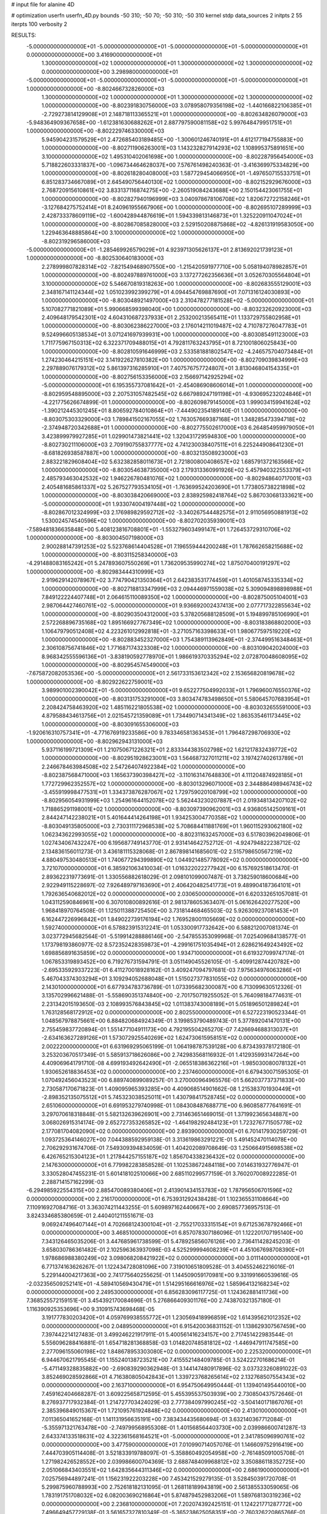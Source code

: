 # input file for alanine 4D

# optimization
userfn       userfn_4D.py
bounds       -50 310; -50 70; -50 310; -50 310
kernel       stdp
data_sources 2
initpts 2 55
iterpts      100
verbosity    2



RESULTS:
 -5.000000000000000E+01 -5.000000000000000E+01 -5.000000000000000E+01 -5.000000000000000E+01  0.000000000000000E+00       3.416900000000000E+01
  1.300000000000000E+02  1.000000000000000E+01  1.300000000000000E+02  1.300000000000000E+02  0.000000000000000E+00       3.298980000000000E+01
 -5.000000000000000E+01 -5.000000000000000E+01 -5.000000000000000E+01 -5.000000000000000E+01  1.000000000000000E+00      -8.802466732826000E+03
  1.300000000000000E+02  1.000000000000000E+01  1.300000000000000E+02  1.300000000000000E+02  1.000000000000000E+00      -8.802391830756000E+03
  3.078958079356198E+02 -1.440166822106385E+01 -2.729273814129908E+01  2.148718113365521E+01  1.000000000000000E+00      -8.802634826079000E+03
 -5.948364909367658E+00 -1.612381630688262E+01  2.887797590081158E+02  5.997648479951751E+01  1.000000000000000E+00      -8.802229746330000E+03
  5.945904231579529E+01  2.472685403189485E+00 -1.300601246740191E+01  4.612177194755883E+00  1.000000000000000E+00      -8.802711906263001E+03
  1.143232827914293E+02  1.108995375891651E+00  3.100000000000000E+02  1.495310402061698E+00  1.000000000000000E+00      -8.802287956454000E+03
  5.718822603331837E+00 -1.096734464628037E+00  7.576761498240363E-01 -3.416369975334829E+00  1.000000000000000E+00      -8.802618280408000E+03
  1.587729454066950E+01 -1.497650715533751E+01  6.851283734667089E+01  2.645490756440130E+02  1.000000000000000E+00      -8.802152929676000E+03
  2.768720915610861E+02  3.833137116874275E+00 -2.260519084243688E+00  2.150154423061755E+01  1.000000000000000E+00      -8.802827940196999E+03
  3.040978678106708E+02  1.820672722158246E+01 -3.127684275752414E+01  8.240961955667906E+00  1.000000000000000E+00      -8.802695107289999E+03
  2.428733378609119E+02 -1.600428944876619E+01  1.594339813146873E+01  1.325220911047024E+01  1.000000000000000E+00      -8.802867085828000E+03
  2.529150208875868E+02 -4.826131919583050E+00  1.229463648885864E+00  3.100000000000000E+02  1.000000000000000E+00      -8.802319296586000E+03
 -5.000000000000000E+01 -1.285469926579029E+01  4.923971305626137E+01  2.813692021739123E+01  1.000000000000000E+00      -8.802530640183000E+03
  2.278999807828314E+02 -7.821549468907550E+00 -1.215420591977710E+00  5.058194078982857E+01  1.000000000000000E+00      -8.802497889761000E+03
  3.137277262356636E+01  3.052670305564804E+01  3.100000000000000E+02  5.546670819318263E+00  1.000000000000000E+00      -8.802683555129001E+03
  2.348167141124344E+02  1.051023992399279E+01  4.094454769887690E+01  7.071316124030893E+00  1.000000000000000E+00      -8.803048921497000E+03
  2.310478277181528E+02 -5.000000000000000E+01  5.107082771821089E+01  5.990668599398040E+00  1.000000000000000E+00      -8.803232620923000E+03
  2.409648179542301E+02  4.604310687237933E+01  2.253200213565411E+01  1.133729755802958E+01  1.000000000000000E+00      -8.803062386227000E+03
  2.176014211019487E+02  4.710787276047783E+01  9.524996605138534E+01  3.071241697939931E+00  1.000000000000000E+00      -8.803085491123000E+03
  1.711775967150313E+02  6.322371709488015E+01  4.792811763243795E+01  8.721001806025843E+00  1.000000000000000E+00      -8.802810591646999E+03
  2.533581881802547E+02 -4.246575704073484E+01  1.274230464215151E+02  3.141922627810382E+00  1.000000000000000E+00      -8.802709039834999E+03
  2.297889076179312E+02  5.861397316285910E+01  7.407576757724807E+01  3.813046804154335E+01  1.000000000000000E+00      -8.802756153356000E+03
  2.156697142925294E+02 -5.000000000000000E+01  6.195355737081642E+01 -2.454086908606014E+01  1.000000000000000E+00      -8.802959548895000E+03
  2.207531057482545E+02  6.667989247191198E+01 -4.930695232024846E+01 -4.221775626674899E-01  1.000000000000000E+00      -8.802609879145000E+03
  1.999034159941624E+02 -1.390212445301245E+01  8.806592784010864E+01 -7.444902354189140E-01  1.000000000000000E+00      -8.803075303329000E+03
  1.789841502167055E+02  1.763057669387168E+01  1.348285473394718E+02 -2.374948720342688E+01  1.000000000000000E+00      -8.802775502617000E+03
  6.264854959979050E+01  3.423899979927285E+01  1.029901473821441E+02  1.320431729594830E+00  1.000000000000000E+00      -8.802730211106000E+03
  2.709190755837777E+02  4.741230038407511E+01  6.225244908641230E+01 -8.681826938587887E+00  1.000000000000000E+00      -8.803213508923000E+03
  2.883221829608404E+02  5.632382858011673E+01  2.721800800408657E+02  1.685791372163566E+02  1.000000000000000E+00      -8.803054638735000E+03
  2.179313360991926E+02  5.457940322553379E+01  2.485793463042532E+02  1.946226780481076E+02  1.000000000000000E+00      -8.802948640717001E+03
  2.405481685861337E+02  5.267527793534105E+01 -1.763699524203690E+01  1.773805738221898E+02  1.000000000000000E+00      -8.803038420669000E+03
  2.838925982418764E+02  5.867030681333621E+00 -5.000000000000000E+01  1.933074004197448E+02  1.000000000000000E+00      -8.802867012324999E+03
  2.176989829592712E+02 -3.340267544482575E+01  2.911056950881913E+02  1.530024574540596E+02  1.000000000000000E+00      -8.802702035939001E+03
 -7.589481836635848E+00  5.408123816708801E+01 -1.553279603499147E+01  1.726453729310706E+02  1.000000000000000E+00      -8.803004507198000E+03
  2.900288147391253E+02  5.523768614404528E+01  7.196559444200248E+01  1.787662658215688E+02  1.000000000000000E+00      -8.803115258340000E+03
 -4.291488083165242E+01  5.247893607550269E+01  1.736209535990274E+02  1.875070400191297E+02  1.000000000000000E+00      -8.802983444310999E+03
  2.919629142078967E+02  3.774790421350364E+01  2.642383531774459E+01  1.401058745335334E+02  1.000000000000000E+00      -8.802718813347999E+03
  2.094446971559038E+02  5.309094898898988E+01  7.849122224407748E+01  2.064615110089350E+02  1.000000000000000E+00      -8.802875005104001E+03
  2.987064427460761E+02 -5.000000000000000E+01  9.936692002437413E+00  2.077717322855634E+02  1.000000000000000E+00      -8.802903504312000E+03
  5.378205688128509E+01  5.194899785106990E+01  2.572268896735168E+02  1.895166927767349E+02  1.000000000000000E+00      -8.803183868802000E+03
  1.106479790512408E+02  4.223261012992818E+01 -3.271057163398633E+01  1.980677597519220E+02  1.000000000000000E+00      -8.802883452327000E+03
  1.754389113962849E+01 -2.374499516348463E+01  2.306108756741846E+02  1.771687174323308E+02  1.000000000000000E+00      -8.803109042024000E+03
  8.968342555596136E+01 -3.838190592778970E+01  1.986619370335294E+02  2.072870048608095E+02  1.000000000000000E+00      -8.802954574549000E+03
 -7.675872082053536E+00 -5.000000000000000E+01  2.561733153612342E+02  2.153656820819678E+02  1.000000000000000E+00      -8.802922622759001E+03
  3.989901002390042E+01 -5.000000000000000E+01  9.652277504992033E+01  1.796960076550376E+02  1.000000000000000E+00      -8.803131753291000E+03
  3.803474783498650E+01  5.580645707683954E+01  2.208424758463920E+02  1.485116221805538E+02  1.000000000000000E+00      -8.803032655591000E+03
  4.879588434613756E+01  2.021545721359089E+01  1.734490714341349E+02  1.863535461173445E+02  1.000000000000000E+00      -8.803091655306000E+03
 -1.920616310757341E+01 -4.771676919233586E+00  9.783346581363453E+01  1.796487298706930E+02  1.000000000000000E+00      -8.802962943131000E+03
  5.937116199721309E+01  1.210750671226321E+01  2.833344383502798E+02  1.621217832439772E+02  1.000000000000000E+00      -8.802951928623001E+03
  1.564687327011211E+02  3.197427402613789E+01  2.246678463984508E+02  2.547264074922384E+02  1.000000000000000E+00      -8.802387568471000E+03
  1.165637390398427E+02 -3.110163147648830E+01  4.111204874928185E+01  1.772729962352557E+02  1.000000000000000E+00      -8.803013296071000E+03
  2.344886498946743E+02 -3.455919998477531E+01  1.334373876287067E+02  1.729759020108799E+02  1.000000000000000E+00      -8.802956054931999E+03
  1.254961644152078E+02  5.562443230207887E+01  2.019348134207102E+02  1.718865291198001E+02  1.000000000000000E+00      -8.803097390962001E+03
  4.936805142509161E+01  2.844247142238021E+01  5.401644414264198E+01  1.934253004770358E+02  1.000000000000000E+00      -8.803049135805000E+03
  2.730311172968538E+02  5.708684411881769E+01  1.960115293062180E+02  1.062343622993055E+02  1.000000000000000E+00      -8.802311632457000E+03       6.517803962049806E-01       1.027434067432247E+00  6.195687749143770E-01  2.931414642752712E-01 -4.924794822238712E-02  2.134836156011273E-01  3.436181115328068E-01  2.867898141685601E-02
  2.515798650567219E+02  4.880497530480513E+01  1.740677294399890E+02  1.044921485778092E+02  0.000000000000000E+00       3.721070000000000E+01       6.385921063410034E-01       1.016322022277942E+00  6.157692518613470E-01  2.893622319773691E-01  1.330556882618029E-01  2.098101099007487E-01  3.738259018600684E+00  2.922949115228697E-02
  7.926489797163690E+01  2.406420482541773E+01  9.489904187364101E+01  1.792636540682012E+02  0.000000000000000E+00       2.030650000000000E+01       6.620332651057081E-01       1.043112590846961E+00  6.307010800892616E-01  2.981378605363407E-01  5.061626420277520E+00  1.968418970764508E-01  1.125011388725450E+00  3.731814468465503E-02
  5.926309237081453E+01  6.162447226996842E+01  1.849022739176194E+02  1.769528001105669E+02  0.000000000000000E+00       1.592740000000000E+01       6.578823915312241E-01       1.053300917732642E+00  6.588212007081374E-01  3.023772945682564E-01 -5.519914288886146E+00 -2.547855353099968E-01  7.025409684138577E-01  1.173798193860977E-02
  8.572352428359873E+01 -4.299161751035494E+01  2.628621649243492E+02  1.698856891635859E+02  0.000000000000000E+00       1.934710000000000E+01       6.619327099747174E-01       1.067853319893452E+00  6.719276731594791E-01  3.051149045526105E-01 -5.409912874420782E+00 -2.695335929337223E-01  6.411270018928162E-01  3.409247094797681E-03
  7.975634976063286E+01  5.467043374303294E+01  3.109294052688048E+01  1.515027377831055E+02  0.000000000000000E+00       2.143010000000000E+01       6.677934783736789E-01       1.073395682300087E+00  6.713099630512326E-01  3.135702996621488E-01 -5.558690351374840E+00 -2.701750719255052E-01  5.764098184774631E-01  2.231342015193650E-03
  2.108993576843845E+02  1.011383743008189E+01  5.051896501289824E+01  1.763128568172912E+02  0.000000000000000E+00       2.802550000000000E+01       6.527223190523344E-01       1.048567978875661E+00  6.884820684924349E-01  3.199853790489743E-01  5.377892041470131E+00  2.755459837720894E-01  1.551477104911173E+00  4.792195504265270E-07
  7.426694688313037E+01 -2.634163627289126E+01  1.573072925540269E+02  1.624730615958151E+02  0.000000000000000E+00       2.002220000000000E+01       6.631969295065199E-01       1.064198787539128E+00  6.873439378172180E-01  3.253203670517349E-01  5.585913718626086E+00  2.742983568116932E-01  1.412935993147264E+00  4.409069641791710E-08
  4.699193492642490E+01 -2.065518386362216E+01 -1.985030080078132E+01  1.930652618836453E+02  0.000000000000000E+00       2.237460000000000E+01       6.679430071595305E-01       1.070492456043523E+00  6.889740899089257E-01  3.270000964965576E-01  5.662037737371833E+00  2.730587170671823E-01  1.409095965393285E+00  4.409068514901662E-08
  1.215383701930449E+01 -2.898352135075512E+01  5.745323038525011E+01  1.430798417528745E+02  0.000000000000000E+00       2.651060000000000E+01       6.691953279740998E-01       1.084308487688771E+00  6.960858777641691E-01  3.297070618318848E-01  5.582132639626901E+00  2.731463651469015E-01  1.371992365634887E+00  3.068026915314174E-09
  2.652727353265852E+02 -1.464198292484123E+01  1.723276771505778E+02  2.177081704082090E+02  0.000000000000000E+00       2.893900000000000E+01       6.701417930259729E-01       1.093725364146027E+00  7.044388592959138E-01  3.313619863291221E-01  5.491452470114078E+00  2.706292931674706E-01  7.549309394834059E-01  1.404202089708649E-03
  1.250664915698538E+02  6.426765215304123E+01  1.217844257155187E+02  1.856704338236432E+02  0.000000000000000E+00       2.147630000000000E+01       6.779982283858528E-01       1.102538672484118E+00  7.014631932776947E-01  3.330528047455231E-01  5.601418102510066E+00  2.685110299577159E-01  3.760207008922285E-01  2.288714157162299E-03
 -6.294985922554315E+00  2.885470089380406E+01  2.413901434153783E+02  1.787956506701596E+02  0.000000000000000E+00       2.216170000000000E+01       6.753931292438428E-01       1.102365531108664E+00  7.110916927084716E-01  3.363074211443255E-01  5.609897162440667E+00  2.690857736957513E-01  3.824334685380659E-01  2.440401211551671E-03
  9.069247496407144E+01  4.702668124300104E+01 -2.755217033315154E+01  9.671253678792466E+01  0.000000000000000E+00       3.468510000000000E+01       6.857078307186096E-01       1.122201707195140E+00  7.343126465035206E-01  3.447685961738599E-01  5.478925856076126E+00  2.736411428245203E-01  3.658030786361482E-01  2.102596363937098E-03
  4.525299994608239E+01  4.451067698708390E+01  1.978686988380249E+02  3.098068208421922E+02  0.000000000000000E+00       3.011140000000000E+01       6.771374163626267E-01       1.122434728081096E+00  7.319010651809528E-01  3.404552462216016E-01  5.229144004217363E+00  2.741775640255625E-01  1.144509059170981E+00  9.331991660539616E-05
 -2.032356509252141E+01 -4.589410569430479E+01  1.514295166616976E+02  1.585964132168234E+02  0.000000000000000E+00       2.249530000000000E+01       6.856283096117725E-01       1.124362881411736E+00  7.368525572159151E-01  3.454392170084696E-01  5.276866409301176E+00  2.743870321357180E-01  1.116390925353696E+00  9.310915743698468E-05
  3.191777830203420E+01  4.059769938555772E+01  1.230569418996859E+02  1.614395621012352E+02  0.000000000000000E+00       2.048950000000000E+01       6.915420036831152E-01       1.138629307567459E+00  7.397442214127483E-01  3.499246221917911E-01  5.400561416234157E+00  2.717451422983544E-01  5.556096288416881E-01  1.654718281368858E-03
  1.014820748581812E+02 -1.446947911747585E+00  2.277096155060198E+02  1.848678953303080E+02  0.000000000000000E+00       2.225320000000000E+01       6.944670621795545E-01       1.155240138723521E+00  7.415552148409785E-01  3.524222701686214E-01 -5.471149328835882E+00 -2.690839290362948E-01  3.144147480917896E-02  3.037323260891022E-03
  3.852469028592866E+01  4.716380805042843E+01  1.339723768265614E+02  2.132768507554343E+02  0.000000000000000E+00       2.163710000000000E+01       6.954750649950444E-01       1.139401495440010E+00  7.459162404668287E-01  3.609225658712595E-01  5.455395537503939E+00  2.730850437572646E-01  8.276937717932384E-01  1.214727703424029E-03
  2.777384097990245E+02 -3.504140171867076E+01  2.385396849015367E+01  1.721095761924848E+02  0.000000000000000E+00       2.413010000000000E+01       7.011365041652168E-01       1.141131956635191E+00  7.383434435680694E-01  3.632140367712084E-01 -5.355971321763478E+00 -2.749799568955308E-01  1.401568564403730E+00  2.039986600741287E-13
  2.643374133518631E+02  4.322361568164521E+01 -5.000000000000000E+01  2.341785096990761E+02  0.000000000000000E+00       3.477590000000000E+01       7.010990714057076E-01       1.146609752916419E+00  7.444703905114408E-01  3.521833919788097E-01 -5.358860492054958E+00 -2.761485091005708E-01  1.271982426528552E+00  2.039986600704369E-13
  2.688748409968812E+02  3.350886118352725E+00  2.051066843403551E+02  1.642835644311346E+02  0.000000000000000E+00       2.686190000000000E+01       7.025756944897241E-01       1.156231922203228E+00  7.453421529279135E-01  3.528450391720708E-01  5.299875960788993E+00  2.752618182131095E-01  1.268118189943819E+00  2.561385533059065E-06
  1.783191751708032E+02  6.082003690216864E+01  5.874879452983206E+01  1.589768130319236E+02  0.000000000000000E+00       2.236810000000000E+01       7.202074392425151E-01       1.124221771287772E+00  7.496649457729138E-01  3.561657327810349E-01 -5.365238625058351E+00 -2.760326220865766E-01  1.259780853619431E+00  9.032973896613344E-06
  7.296611479956916E+01  6.226362424269877E+01  3.611391574817669E+01  1.942718076485692E+02  0.000000000000000E+00       1.857610000000000E+01       7.229328154868212E-01       1.131896150322222E+00  7.480951661405735E-01  3.623595780060247E-01 -5.471940252349209E+00 -2.768123146131458E-01  1.354738904624898E+00  9.038400138172554E-06
  2.526152454048866E+02  1.569749071014949E+01  9.386846826994723E+01 -1.133254598243049E+01  0.000000000000000E+00       2.661130000000000E+01       6.993594668809004E-01       1.085046873529970E+00  7.767458836338390E-01  3.643652396156804E-01 -5.335426949498162E+00 -2.778750601366092E-01  1.403400090050988E+00  2.127708087772576E-03
  2.714348399752513E+01  6.439903056571515E+01  3.386063919949148E+01  2.251284178989549E+00  0.000000000000000E+00       2.988230000000000E+01       6.934404030633206E-01       1.101664107131258E+00  7.708683204159331E-01  3.643370648738366E-01 -5.235588527160894E+00 -2.764013360932521E-01  1.448880472743906E+00  2.278298333946504E-03
  1.414550006835534E+02  2.634172092944236E+00  1.312280686773177E+02  3.037715364827784E+01  0.000000000000000E+00       3.267560000000000E+01       6.972232707447903E-01       1.128321660196185E+00  7.795741397659538E-01  3.660597415168705E-01 -5.248747562495224E+00 -2.717325933683133E-01  5.143708005416852E-01  5.268947517312034E-03
 -4.992250719107365E+00  5.531310700461736E+01  6.630097775705100E+01  1.920698894493715E+02  0.000000000000000E+00       2.102280000000000E+01       7.033121331623760E-01       1.127523270811252E+00  7.958674247901691E-01  3.734011437738213E-01 -5.264851426240782E+00 -2.739774628633587E-01  5.214109468816736E-01  5.721025224760914E-03
  7.913747392696143E+01  3.935035049267810E+01  2.210977648637854E+02  1.695341832022185E+02  0.000000000000000E+00       1.838820000000000E+01       7.123649170500290E-01       1.161401037192536E+00  8.033378443544132E-01  3.805950482277121E-01 -5.268343923832063E+00 -2.750714160730906E-01  5.392316414205061E-01  7.226216614720183E-03
  2.934647581521111E+01 -2.644704256352205E+01  1.618737312589599E+02  1.942254145649633E+02  0.000000000000000E+00       2.080590000000000E+01       7.210719258294405E-01       1.168287372061977E+00  8.147066715964062E-01  3.876428786129872E-01 -5.291232347647076E+00 -2.755768129477063E-01  3.070317549681688E-01  8.808829375371171E-03
  2.317803317783414E+01  6.781488897269409E+01  2.534519356322285E+02  1.775518993360986E+02  0.000000000000000E+00       1.918950000000000E+01       7.285329581878387E-01       1.196389172668535E+00  8.220814643336070E-01  3.938375004017536E-01  5.044707377649343E+00  2.890247533100696E-01  2.633729934437409E+00  3.711571075460407E-03
  1.634773284942858E+02 -4.771512383351718E+01 -1.383664311589350E+01  1.879864967940166E+02  0.000000000000000E+00       2.050480000000000E+01       7.305005065618202E-01       1.174945679354444E+00  8.192018219393167E-01  3.928382676929670E-01  5.056734509283081E+00  2.886953225891062E-01  2.690908024017035E+00  4.000974546033169E-03
  1.813485475478919E+02 -4.548894900440930E+01  2.071500789689731E+02  1.763757355917037E+02  0.000000000000000E+00       1.881890000000000E+01       7.159250777162365E-01       1.167799567133929E+00  8.233451081607706E-01  3.916941422480627E-01 -5.319225028273734E+00 -2.831555078546334E-01  1.646747395806902E+00  6.765874843710374E-03
  1.680817357712130E+02  4.911990966483981E+01  2.749317536132474E+02  1.649552243027619E+02  0.000000000000000E+00       2.403410000000000E+01       7.278481195353861E-01       1.167407668481605E+00  8.239051911977886E-01  3.961131796169226E-01 -5.320048442730718E+00 -2.851382429753356E-01  1.650722476370795E+00  6.862220470417161E-03
  4.646764803754392E+01  1.437642911837668E+01  2.450416936250483E+02  2.252036899392745E+02  0.000000000000000E+00       2.703030000000000E+01       7.304518760454211E-01       1.173057433203818E+00  8.204412117124851E-01  3.958098798324541E-01 -5.266991737879466E+00 -2.843679712948219E-01  1.639108580164580E+00  6.660347085178087E-03
  2.714311162838364E+02 -4.201616175433735E+01  2.327253693120799E+02  1.857788575486263E+02  0.000000000000000E+00       2.343230000000000E+01       7.188250372935354E-01       1.199475397916813E+00  8.242087349897553E-01  3.994398120133567E-01 -5.145966601065350E+00 -2.856691223805033E-01  2.220682806979952E+00  6.156654817880044E-03
  5.959197456466894E+01  3.390428084040646E+01 -7.242566035665941E+00  1.787974436709151E+02  0.000000000000000E+00       1.883850000000000E+01       7.053504748869761E-01       1.206709005943511E+00  8.541839723999117E-01  4.023860859618997E-01 -5.155382944200633E+00 -2.876346428319388E-01  2.268440774261604E+00  6.938395974793238E-03
  1.236630425954883E+02  6.221777460522819E+01  2.294271315480909E+02  1.975465352419364E+02  0.000000000000000E+00       2.046640000000000E+01       7.146103450010666E-01       1.211919397755718E+00  8.617819772920350E-01  4.080987616587444E-01  5.164906374464552E+00  2.888831848483769E-01  2.178936207673255E+00  7.947825501143762E-03
  2.163274493153488E+02  5.237525519288134E+01  1.607616165426962E+02  1.807458069232389E+02  0.000000000000000E+00       2.154590000000000E+01       7.155952516458052E-01       1.223730252724908E+00  8.683329448907982E-01  4.088778387459646E-01 -5.325593883589581E+00 -2.813512513703380E-01  5.765660188151112E-01  1.271420747538557E-02
  2.473884740822666E+02  6.132860766278900E+01  5.425598288923902E+01  3.162410712785560E+00  0.000000000000000E+00       1.996800000000000E+01       7.116883259306831E-01       1.222349782584035E+00  8.780034903273153E-01  4.114247739216093E-01 -5.261255753182288E+00 -2.932940479829829E-01  2.211105511610080E+00  6.171007848209816E-03
  9.222751741832833E+01  2.497257099766513E+01  5.127505800588581E+01 -4.558189695102912E+01  0.000000000000000E+00       3.322460000000000E+01       7.121025884331288E-01       1.229401565483216E+00  8.705036677193377E-01  4.093790300773206E-01 -5.222961299403003E+00 -2.919254567327434E-01  2.145982307510637E+00  5.310139311550219E-03
  3.702843247520455E+01 -1.953771393849604E-02  1.956770185182814E+02  1.606888652190362E+02  0.000000000000000E+00       2.156300000000000E+01       7.165530818845979E-01       1.250090924491456E+00  8.689240490966108E-01  4.113795145976009E-01 -5.248024153593721E+00 -2.908384151125061E-01  1.857355928640326E+00  6.508741158334231E-03
  6.729299558623302E+01 -3.014291440600663E-01  3.346484351912771E+01  1.716277925975677E+02  0.000000000000000E+00       2.125320000000000E+01       7.179450757896025E-01       1.268410227255172E+00  8.755630129153029E-01  4.135867667760713E-01 -5.246844670681528E+00 -2.918969415100791E-01  1.871003650367701E+00  6.778196342755336E-03
  1.218684029447279E+02  4.565951983675443E+01  2.896853753491853E+01  1.801762375010690E+02  0.000000000000000E+00       2.102760000000000E+01       7.096488508100114E-01       1.243942640955328E+00  9.208346159963499E-01  4.206247005429224E-01 -5.289244789176855E+00 -2.960275302774700E-01  1.868969558577646E+00  6.679764559991777E-03
  1.734606663904708E+02 -2.204258608533027E+01  1.791243783897019E+02  1.994309200098893E+02  0.000000000000000E+00       2.095630000000000E+01       6.926273220191239E-01       1.267180725443269E+00  9.391834135857169E-01  4.261616487810712E-01  5.344603816925828E+00  2.968020152514192E-01  1.522361960165162E+00  7.844357979079765E-03
  1.516824752337334E+02 -2.611421051953017E+01  3.937187514054785E+01  2.285112822544649E+02  0.000000000000000E+00       2.965860000000000E+01       6.916740380372237E-01       1.278849241243442E+00  9.383624653244628E-01  4.280967943590869E-01 -5.404953849698704E+00 -2.933541338451138E-01  7.207383418855952E-01  9.511211059422474E-03
  4.610102196168322E+01  4.827533369359639E+01  2.026503495647676E+02  1.905054822440550E+02  0.000000000000000E+00       1.689440000000000E+01       6.977547909326766E-01       1.283237199472477E+00  9.602351318262274E-01  4.354266532485641E-01  5.507330273117966E+00  2.950481594517356E-01  2.624386086175354E-01  1.147256083530963E-02
  7.579543932601034E+01  6.454741448512733E+01 -2.080995461410147E+01  1.761632512057271E+02  0.000000000000000E+00       1.884570000000000E+01       6.962908357107818E-01       1.285879436368690E+00  9.870645440577730E-01  4.396219412663144E-01 -5.474814797339068E+00 -3.017980626701282E-01  1.013714472284138E+00  9.653948085547089E-03
  6.170998061170997E+01 -4.460671363538610E+01  2.118034288708129E+02  1.846824006991722E+02  0.000000000000000E+00       1.635600000000000E+01       7.023503868145526E-01       1.318748309175412E+00  9.743475314641628E-01  4.404213448585454E-01  5.533017607076620E+00  2.996638239799579E-01  5.434281304529140E-01  1.210265187274886E-02
  1.231009953574673E+02 -3.810578947141668E+01  1.973016826838557E+02  1.727068750868308E+02  0.000000000000000E+00       2.068140000000000E+01       6.524501131460060E-01       1.337233138481339E+00  1.038237483331907E+00  4.393389089717067E-01  5.525465638250303E+00  3.035995583211423E-01  5.070235611894397E-01  1.229933868088605E-02
  2.045453363557351E+02 -4.393513260368780E+01  7.480759441857734E+01  1.889627396828628E+02  0.000000000000000E+00       2.483780000000000E+01       6.298701548804999E-01       1.400218571485290E+00  9.420229304858621E-01  4.262082721946326E-01  5.419813532707014E+00  2.906134942240637E-01  5.085614915644328E-01  1.335547872214641E-02
  1.669144074808918E+02  3.154474658839980E+01  1.852574720126173E+02  1.926185573358800E+02  0.000000000000000E+00       1.959760000000000E+01       6.253136365355628E-01       1.473081407239613E+00  9.248887613378084E-01  4.273188222339179E-01 -5.375141263198189E+00 -2.953349914039896E-01  1.300287936832989E+00  1.134830726639652E-02
  5.040727047777560E+01 -1.569611371463836E+01  2.109665183733239E+02  1.564923637453404E+00  0.000000000000000E+00       2.791600000000000E+01       6.125007435856554E-01       1.492892847056933E+00  9.251138253000702E-01  4.244105152214677E-01 -5.300208982744002E+00 -2.939241056844157E-01  1.288991438751368E+00  1.076987206869470E-02
  1.790936819614501E+02  6.167798029013290E+01  1.835110776979815E+02  2.109315512343259E+02  0.000000000000000E+00       2.042360000000000E+01       6.147868167229207E-01       1.513857576940871E+00  9.254679054231778E-01  4.284051101512412E-01 -5.202497023873297E+00 -3.005035850816035E-01  2.282801498199946E+00  7.985458933575711E-03
  7.985147910814821E+01  4.726886469499964E+01  1.748254398856960E+02  1.924732967636205E+02  0.000000000000000E+00       1.826010000000000E+01       6.154864979026582E-01       1.512661228073443E+00  9.441327910773505E-01  4.306534296151161E-01  5.205484032162722E+00  3.041545299545949E-01  2.607156843814446E+00  7.403711961321427E-03
  3.086862908576807E+02  3.692073043946376E+01  1.283347651482225E+00  1.820905960547925E+02  0.000000000000000E+00       2.159840000000000E+01       6.182248568794805E-01       1.513884734085369E+00  9.515587658458453E-01  4.302230749189781E-01 -5.410752116039667E+00 -2.970027165049443E-01  8.108417731850107E-01  1.245017745128151E-02
  5.251937572591184E+01  5.426930938591784E+01  6.436947292323708E+01  1.771162213815831E+02  0.000000000000000E+00       1.773900000000000E+01       6.229640072945472E-01       1.514500690772215E+00  9.642432760995596E-01  4.360642630020573E-01 -5.444897041138307E+00 -3.001512038110706E-01  8.143592306470919E-01  1.287447059002756E-02
 -3.755580424108937E+01 -2.441734295739217E+01  2.919036297801117E+02  1.747391200098487E+02  0.000000000000000E+00       2.460140000000000E+01       6.340298416520230E-01       1.513843331695580E+00  9.481415493374679E-01  4.336620587472249E-01 -5.476876240186722E+00 -2.943713052939395E-01  1.777720519336563E-01  1.511574790014616E-02
  3.260751740599391E+01  5.106928945947282E+01 -2.091442741102126E+01  2.071145618971852E+02  0.000000000000000E+00       2.230870000000000E+01       6.364255317854615E-01       1.527082896235394E+00  9.444914601365644E-01  4.359592438985077E-01 -5.329454818164328E+00 -3.023697303150792E-01  1.687509747580888E+00  1.064528163199114E-02
  5.039955190595643E+01 -4.358448184568645E+01  2.057182963456679E+02  1.640079877593854E+02  0.000000000000000E+00       1.732230000000000E+01       6.372916005488080E-01       1.549568970913473E+00  9.530411896880558E-01  4.388261873018894E-01 -5.172525470595666E+00 -3.147686124865639E-01  3.560774892517331E+00  4.670014437223802E-03
  1.276440581190598E+02 -3.741165620850357E+01  1.583323132819171E+02 -2.527504555846870E+01  0.000000000000000E+00       2.823610000000000E+01       6.381890085785700E-01       1.585951857667798E+00  9.241743650410837E-01  4.314508237957947E-01 -5.084862387927770E+00 -3.106799870334335E-01  3.516472384634742E+00  4.454346832436966E-03
  6.236066936407401E+01  5.886181499166697E+01  2.255268185574751E+02  1.780429280728531E+02  0.000000000000000E+00       1.607140000000000E+01       6.412969111726933E-01       1.617559864703034E+00  9.313940925226674E-01  4.342296669875358E-01 -5.330946462745091E+00 -3.003101702302556E-01  1.283583705334146E+00  1.276963734116734E-02
  1.979211604194600E+02 -4.030126797761631E+01  7.662546686197918E+01  3.508381214191023E+00  0.000000000000000E+00       1.854260000000000E+01       6.116643288127370E-01       1.588816969626750E+00  9.978547443564053E-01  4.346764154652670E-01 -5.403550920620453E+00 -3.020563158127724E-01  1.297510647189088E+00  1.386099986119336E-02
  1.836495739814417E+02  6.882305846736260E+00  6.382915432172416E+01 -6.536218575851979E+00  0.000000000000000E+00       2.299430000000000E+01       6.133853296521998E-01       1.600768918425047E+00  9.952683212412989E-01  4.354578627127168E-01  5.267429886190166E+00  3.095135471032244E-01  2.616836644597672E+00  9.316158968224958E-03
  1.871517736019763E+02 -2.755052683225983E+01  2.045627838776219E+02 -2.044359576298453E+00  0.000000000000000E+00       3.054400000000000E+01       6.194155991101100E-01       1.588199531424785E+00  9.845737826426888E-01  4.302884326527855E-01  5.276816723378628E+00  3.068106152990898E-01  2.588462270128703E+00  8.501204373538790E-03
  1.772414495982601E+02 -3.086333600042076E+01  2.586417940192885E+02  2.028619996739551E+02  0.000000000000000E+00       2.444030000000000E+01       6.203618054704227E-01       1.620838875986168E+00  9.477195725265286E-01  4.342824001943842E-01  5.291465696628353E+00  3.056682073377181E-01  2.571683652642693E+00  8.067669391324795E-03
  5.156788704664304E+01 -4.751664859880080E+01  1.557120368058074E+02  9.463431624960054E+01  0.000000000000000E+00       3.066370000000000E+01       6.138305083601490E-01       1.609190025045757E+00  9.506972114659914E-01  4.352014081278064E-01  5.230511942588207E+00  3.044885635337818E-01  2.541573305952162E+00  7.530787452727237E-03
  5.979787048207691E+01 -4.645029432669754E+01  1.124878931616133E+02  1.818470196660322E+02  0.000000000000000E+00       1.656660000000000E+01       6.211822176523991E-01       1.640740754056099E+00  8.818418427937953E-01  4.345581151322230E-01  5.213558124709528E+00  2.964906038284255E-01  2.599726712527731E+00  8.903845516344723E-03
  1.469147044029834E+02 -3.579340517655227E+01  3.966328990480457E-01  1.513684580638607E+02  0.000000000000000E+00       2.402960000000000E+01       6.202930853086058E-01       1.640383582918922E+00  8.909239236934817E-01  4.360293310402347E-01 -5.169293515101669E+00 -2.996527770793860E-01  3.005781545144423E+00  7.476822829965011E-03
  3.045191826151253E+02  2.574757564553190E+01  1.052653073981166E+02  1.895631395492497E+02  0.000000000000000E+00       2.104820000000000E+01       6.103334999092953E-01       1.649642365824127E+00  8.950365288105331E-01  4.374554414723880E-01  5.411856225003596E+00  2.889731976520279E-01  8.632923848392191E-01  1.340796812816400E-02
  7.777658171924452E+01 -4.454068324243941E+01  7.903097214573135E+01  1.689204939295716E+02  0.000000000000000E+00       1.836090000000000E+01       6.094262433273032E-01       1.673085354117465E+00  9.052608971588163E-01  4.390653325442558E-01  5.301061053532182E+00  2.969679853258111E-01  2.187971071788414E+00  9.985814355024296E-03
  3.034734680790533E+02  7.000000000000000E+01  1.135832381002415E+02  1.889802702771573E+02  0.000000000000000E+00       1.816110000000000E+01       5.969914319069318E-01       1.730382460604873E+00  8.755034107959176E-01  4.411266648538453E-01  5.455913425820858E+00  2.889098609718505E-01  1.209307427265048E+00  1.311494523121968E-02
  2.903560326831998E+02  6.134349396870627E+01  1.103541183155330E+02  1.632474123123174E+02  0.000000000000000E+00       2.016060000000000E+01       5.994822652224371E-01       1.728825870893606E+00  8.810349836985502E-01  4.457095142925367E-01 -5.123152432013161E+00 -3.105803013537413E-01  4.992056257832488E+00  1.105093784528531E-03
  3.047764830951253E+02  5.481265933367082E+01  1.189091189727518E+02  2.678445634024844E+02  0.000000000000000E+00       3.056650000000000E+01       5.953008655798741E-01       1.716924872988746E+00  8.777110878247893E-01  4.449847197552572E-01 -5.489238228176728E+00 -2.847699574550698E-01  3.414261736834714E-01  1.516503918173752E-02
  6.303039287388602E+01  5.584730969874538E+01  1.264978679233667E+02  1.781594749781583E+02  0.000000000000000E+00       1.622270000000000E+01       5.944075151122502E-01       1.789631256914487E+00  8.585857572703798E-01  4.455616874833944E-01 -5.334958555826451E+00 -2.954433362078859E-01  2.331090212843399E+00  9.173440504876895E-03
  1.696462606661024E+02  6.122003584137173E+01  1.640026004837669E+02  1.776048469632624E+02  0.000000000000000E+00       1.789620000000000E+01       5.789146183546755E-01       1.781180965146211E+00  8.985517828588966E-01  4.503606290421793E-01  5.535803437243564E+00  2.894595869084785E-01  6.119867703351560E-01  1.464283765625833E-02
 -2.227053973059505E+01  5.394651635958397E+01  1.244181631483154E+02 -2.225955539877398E+01  0.000000000000000E+00       3.044250000000000E+01       5.781508232523433E-01       1.773936648812533E+00  8.969127038995182E-01  4.495351669520679E-01 -5.387157216714141E+00 -2.936486067454634E-01  1.694078860535136E+00  1.109238375483757E-02
 -4.992525055724359E+01 -2.674178214697477E+01  9.795749430715530E+01  1.760757141505399E+02  0.000000000000000E+00       2.038100000000000E+01       5.792034175619958E-01       1.767697546480081E+00  9.050500730289814E-01  4.503708070596594E-01 -5.352978308157158E+00 -2.956475757629265E-01  2.056177767133073E+00  1.034314068701968E-02
  6.298955007077711E+01 -5.000000000000000E+01  2.625580227990738E+02  1.949338694242793E+02  0.000000000000000E+00       1.830720000000000E+01       5.799890423763109E-01       1.752155055382638E+00  9.263114541139826E-01  4.548868391572796E-01  5.473489266695657E+00  2.928365302693430E-01  1.057990707547689E+00  1.395224404223577E-02
  4.842982210148394E+01 -5.000000000000000E+01  1.383813389093840E+02  1.732114660159674E+02  0.000000000000000E+00       1.676000000000000E+01       5.767502285113880E-01       1.770813091884314E+00  9.409590041099369E-01  4.576843613907393E-01 -5.472761899908879E+00 -2.958516592196169E-01  1.237042557711091E+00  1.395628451403093E-02
  5.376828571644467E+01  4.137947567744630E+01  1.583021384700062E+02  1.812522890897808E+02  0.000000000000000E+00       1.693530000000000E+01       5.780359876193428E-01       1.780782725026887E+00  9.534470213583732E-01  4.607301234897295E-01 -5.433622635458851E+00 -3.019378134817083E-01  1.992356467393750E+00  1.208140308105018E-02
  5.028047270464241E+01  3.467432711396214E+01  2.573209616122359E+02  1.809866317975303E+02  0.000000000000000E+00       1.992600000000000E+01       5.953344915766133E-01       1.776664039145003E+00  8.490667476025415E-01  4.598997811325141E-01  5.282960176072391E+00  3.003877038584739E-01  3.237387799275511E+00  7.464419971386943E-03
  6.495729659466677E+01 -3.384850567754425E+01  2.892077091920945E+02  3.100000000000000E+02  0.000000000000000E+00       3.340580000000000E+01       5.939057843735982E-01       1.771383173321677E+00  8.486566447363063E-01  4.574685400752839E-01  5.515981977571258E+00  2.844825296317618E-01  2.977386132789218E-01  1.539402932264516E-02
  7.269845460940013E+01  5.125327601270984E+01  2.253784186912327E+02  3.202304952424701E+01  0.000000000000000E+00       2.788350000000000E+01       5.914793891798068E-01       1.771919695246261E+00  8.443316907858042E-01  4.585463116347020E-01  5.478651058150533E+00  2.840191060236607E-01  2.973460185939742E-01  1.517429727883071E-02
  4.501659560586240E+01  6.436377696072860E+01  2.067795944826830E+02  1.808610975992829E+02  0.000000000000000E+00       1.611880000000000E+01       5.949438969642812E-01       1.787158559044070E+00  8.516524474721423E-01  4.623655968617680E-01  5.524065119169641E+00  2.853686014715630E-01  1.354761674173045E-01  1.618877740737073E-02
 -3.287155985303750E+01 -5.000000000000000E+01  2.130476709669120E+02  1.925583239132152E+02  0.000000000000000E+00       2.055660000000000E+01       5.988076045379043E-01       1.791159996145700E+00  8.570109956979414E-01  4.649629994261245E-01  5.533279027118472E+00  2.866198229526974E-01  1.355761819331985E-01  1.671889674390148E-02
 -3.879838491203326E+01  5.772646166305133E+01  9.618223744188188E+01  1.766883110239364E+02  0.000000000000000E+00       1.863060000000000E+01       6.028198336072753E-01       1.798118063712489E+00  8.580787076704122E-01  4.674583520460572E-01  5.205074660466567E+00  3.053431326482757E-01  3.695417819980848E+00  6.423829916287986E-03
  4.666812299176657E+01  5.743855902203276E+01  1.214866279463218E+02  1.850338521244194E+02  0.000000000000000E+00       1.681350000000000E+01       5.995422090360989E-01       1.799919525874039E+00  8.647601452811441E-01  4.761300863125327E-01  5.223866557166981E+00  3.084657765273704E-01  3.723633855049622E+00  6.763831508011857E-03
  1.649235766703244E+02  5.709090456043744E+01  2.003112358899321E+02  1.852772327954959E+02  0.000000000000000E+00       1.769080000000000E+01       6.023406873128136E-01       1.818496910431112E+00  8.666405004611247E-01  4.800088152549259E-01  5.234933366261157E+00  3.106878878420221E-01  3.748106273207914E+00  7.092840246696153E-03
  2.063548924463821E+02  7.000000000000000E+01  3.808461450068410E+01  1.618280978379556E+01  0.000000000000000E+00       2.111180000000000E+01       6.047270347090152E-01       1.820896432236415E+00  8.677647387999192E-01  4.817836881636236E-01  5.450205664122987E+00  3.010438409401451E-01  1.662252760878285E+00  1.340078610928038E-02
  4.980614990606758E+01  6.835983845678759E+01  1.608775526956025E+01  1.767967633493905E+02  0.000000000000000E+00       1.721630000000000E+01       6.080854981183834E-01       1.889093132891589E+00  8.296947865224913E-01  4.799808517439005E-01 -5.594102202587418E+00 -2.935341931236645E-01  5.303249543180680E-01  1.652953896026447E-02
  5.864803923791315E+01  6.253511844242374E+01  2.090641256850016E+02  1.867402657679858E+02  0.000000000000000E+00       1.598910000000000E+01       6.123916546853184E-01       1.916801248944806E+00  8.254609292084787E-01  4.828769759395669E-01 -5.603593712852435E+00 -2.940426847569830E-01  5.315339241635613E-01  1.715855551486319E-02
  1.803658948122007E+02  4.388795711172602E+01  1.564760926283754E+00  1.778941860216677E+02  0.000000000000000E+00       1.958960000000000E+01       6.169716852069673E-01       1.944165474614794E+00  8.224286013335226E-01  4.855707958172561E-01 -5.524657807486482E+00 -3.038748069441853E-01  1.908075818283474E+00  1.308042608173139E-02
  6.630193034536411E+01  6.474441467481982E+01  2.083368546885422E+02  1.765068059713057E+02  0.000000000000000E+00       1.607670000000000E+01       6.074564165943784E-01       1.887612059709858E+00  8.177912926941642E-01  4.863589846374016E-01 -5.496357803232940E+00 -3.017658018149587E-01  1.913462131393574E+00  1.365788300552337E-02
  6.294270672414155E+01 -5.000000000000000E+01  1.486474210251210E+02  1.850776402516457E+02  0.000000000000000E+00       1.639200000000000E+01       6.081749137902037E-01       1.899433933633281E+00  8.251852367561456E-01  4.893216582562429E-01 -5.569577933158678E+00 -3.005853756218217E-01  1.338731655552553E+00  1.582813277734281E-02
  2.953121058853808E+02  5.777273387449601E+01 -5.000000000000000E+01  1.201860814412139E+02  0.000000000000000E+00       2.881940000000000E+01       6.064967470488698E-01       1.897818930097243E+00  8.245524082576883E-01  4.906065288746739E-01 -5.538198005498915E+00 -3.009359574121757E-01  1.334144248070988E+00  1.536616266658348E-02
  3.727552771371163E+01  5.300556218154458E+01 -1.276414926448049E+01  1.602624574795909E+02  0.000000000000000E+00       2.027410000000000E+01       6.096286120973688E-01       1.886073179722010E+00  8.276450049464690E-01  4.919082141309200E-01  5.645444750312521E+00  2.967622803549261E-01  2.267191549356286E-01  1.850647919833576E-02
  5.480537420878046E+01  6.849606889794305E+01  2.251885333943375E+02  1.799525390058442E+02  0.000000000000000E+00       1.607820000000000E+01       6.096580327015674E-01       1.878643978756545E+00  8.326986018805423E-01  4.921923902247167E-01  5.607680949089000E+00  2.974240574026761E-01  5.924431819638130E-01  1.852840541229634E-02
  3.100000000000000E+02  5.561505979948092E+01  2.246907143259649E+02  1.587216678096855E+02  0.000000000000000E+00       2.103070000000000E+01       6.139443540248422E-01       1.888732650790131E+00  8.338311021212164E-01  4.958828576190015E-01  5.632063547927729E+00  2.992807739133816E-01  5.935605942963706E-01  1.893931925391566E-02
  5.422840742607384E+01  5.348808977731880E+01  2.044709810303183E+02  1.748277469260445E+02  0.000000000000000E+00       1.607300000000000E+01       6.134051989129611E-01       1.932495876128260E+00  8.261523219952454E-01  4.963591041913474E-01 -5.631269976710387E+00 -2.998404786237185E-01  7.949249545567412E-01  1.808123241980556E-02
  2.747947171745989E+02 -5.000000000000000E+01  2.661692628140516E+02  3.300630190496389E+01  0.000000000000000E+00       3.415840000000000E+01       6.106934420163691E-01       1.904431060020594E+00  8.347424439035599E-01  4.981382198306711E-01 -5.589794841845858E+00 -3.036523336196471E-01  1.388381401667466E+00  1.532552698287436E-02